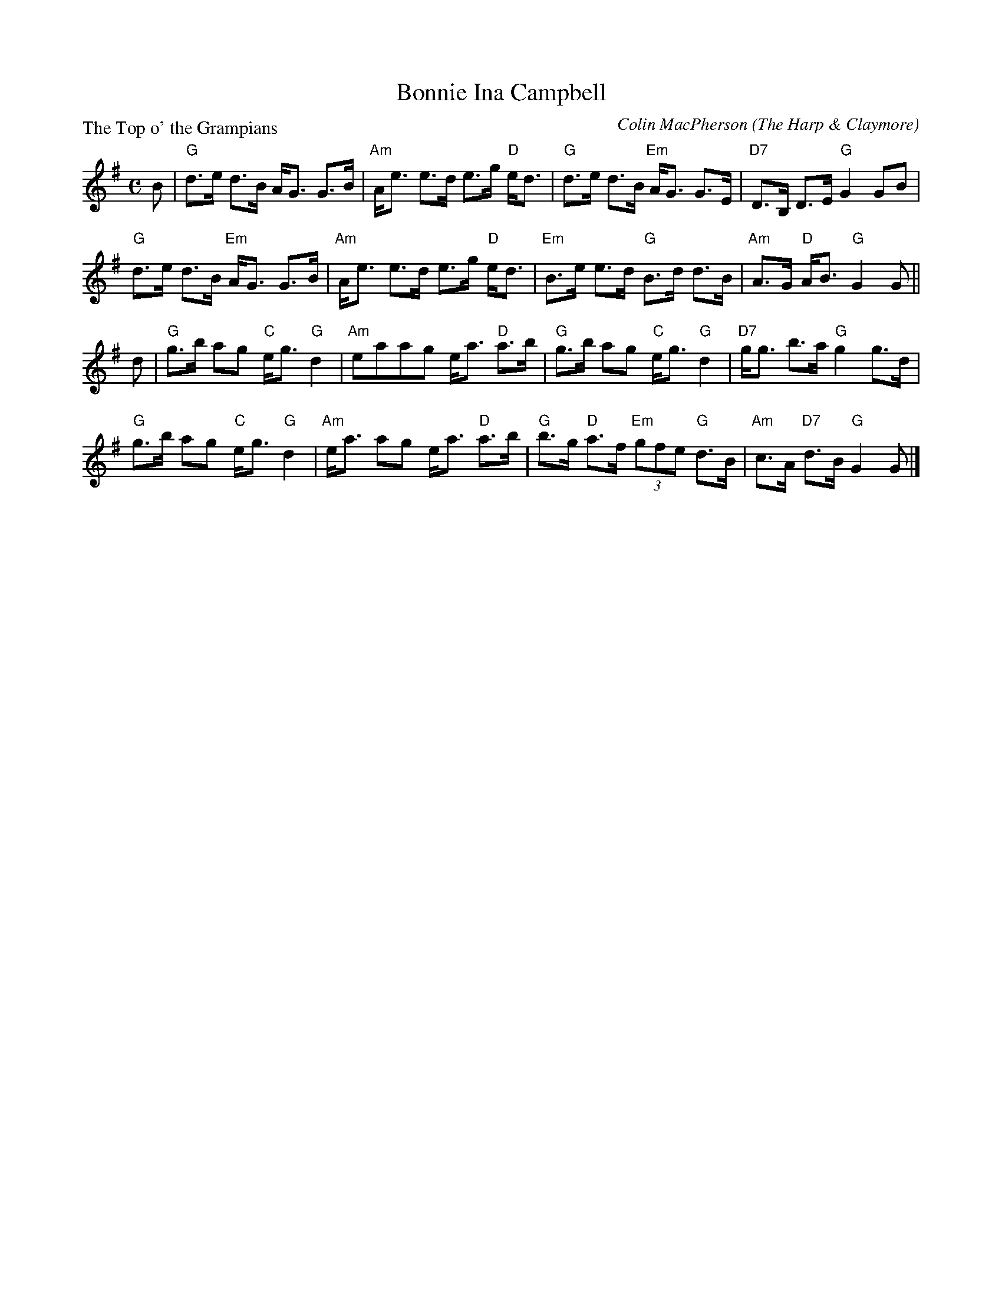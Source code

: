 X:3706
T:Bonnie Ina Campbell
P:The Top o' the Grampians
C:Colin MacPherson (The Harp & Claymore)
B:RSCDS 37-6
Z:Anselm Lingnau <anselm@strathspey.org>
R:Strathspey (8x32)
M:C
L:1/8
K:G
B|"G"d>e d>B A<G G>B|"Am"A<e e>d e>g "D"e<d|\
  "G"d>e d>B "Em"A<G G>E|"D7"D>B, D>E "G"G2 GB|
  "G"d>e d>B "Em"A<G G>B|"Am"A<e e>d e>g "D"e<d|\
  "Em"B>e e>d "G"B>d d>B|"Am"A>G "D"A<B "G"G2 G||
d|"G"g>b ag "C"e<g "G"d2|"Am"eaag e<a "D"a>b|\
  "G"g>b ag "C"e<g "G"d2|"D7"g<g b>a "G"g2 g>d|
  "G"g>b ag "C"e<g "G"d2|"Am"e<a ag e<a "D"a>b|\
  "G"b>g "D"a>f "Em"(3gfe "G"d>B|"Am"c>A "D7"d>B "G"G2 G|]
